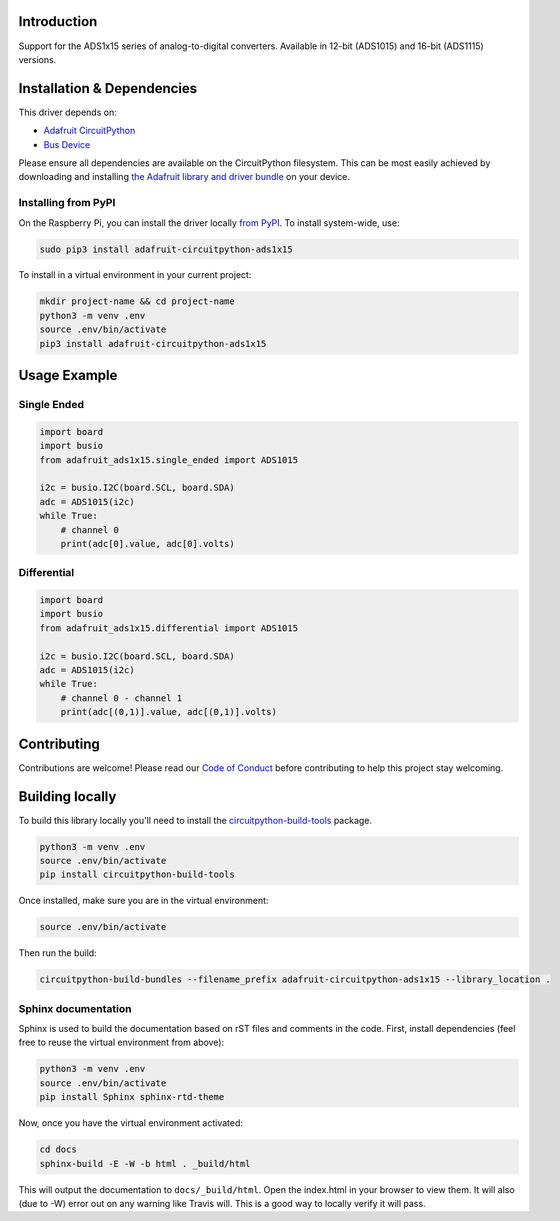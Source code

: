 Introduction
============

.. image:: https://readthedocs.org/projects/adafruit-circuitpython-ads1x15/badge/?version=latest
    :target: https://circuitpython.readthedocs.io/projects/ads1x15/en/latest/
    :alt: Documentation Status

.. image :: https://img.shields.io/discord/327254708534116352.svg
    :target: https://adafru.it/discord
    :alt: Discord

.. image:: https://travis-ci.org/adafruit/Adafruit_CircuitPython_ADS1x15.svg?branch=master
    :target: https://travis-ci.org/adafruit/Adafruit_CircuitPython_ADS1x15
    :alt: Build Status

Support for the ADS1x15 series of analog-to-digital converters. Available in 12-bit (ADS1015)
and 16-bit (ADS1115) versions.

Installation & Dependencies
===========================

This driver depends on:

* `Adafruit CircuitPython <https://github.com/adafruit/circuitpython>`_
* `Bus Device <https://github.com/adafruit/Adafruit_CircuitPython_BusDevice>`_

Please ensure all dependencies are available on the CircuitPython filesystem.
This can be most easily achieved by downloading and installing
`the Adafruit library and driver bundle <https://github.com/adafruit/Adafruit_CircuitPython_Bundle>`_ on
your device.

Installing from PyPI
--------------------

On the Raspberry Pi, you can install the driver locally
`from PyPI <https://pypi.org/project/adafruit-circuitpython-ads1x15/>`_.  To
install system-wide, use:

.. code-block:: shell

    sudo pip3 install adafruit-circuitpython-ads1x15

To install in a virtual environment in your current project:

.. code-block:: shell

    mkdir project-name && cd project-name
    python3 -m venv .env
    source .env/bin/activate
    pip3 install adafruit-circuitpython-ads1x15

Usage Example
=============

Single Ended
------------

.. code-block:: python

  import board
  import busio
  from adafruit_ads1x15.single_ended import ADS1015

  i2c = busio.I2C(board.SCL, board.SDA)
  adc = ADS1015(i2c)
  while True:
      # channel 0
      print(adc[0].value, adc[0].volts)

Differential
------------

.. code-block:: python

  import board
  import busio
  from adafruit_ads1x15.differential import ADS1015

  i2c = busio.I2C(board.SCL, board.SDA)
  adc = ADS1015(i2c)
  while True:
      # channel 0 - channel 1
      print(adc[(0,1)].value, adc[(0,1)].volts)


Contributing
============

Contributions are welcome! Please read our `Code of Conduct
<https://github.com/adafruit/Adafruit_CircuitPython_CircuitPython_ADS1x15/blob/master/CODE_OF_CONDUCT.md>`_
before contributing to help this project stay welcoming.

Building locally
================

To build this library locally you'll need to install the
`circuitpython-build-tools <https://github.com/adafruit/circuitpython-build-tools>`_ package.

.. code-block:: shell

    python3 -m venv .env
    source .env/bin/activate
    pip install circuitpython-build-tools

Once installed, make sure you are in the virtual environment:

.. code-block:: shell

    source .env/bin/activate

Then run the build:

.. code-block:: shell

    circuitpython-build-bundles --filename_prefix adafruit-circuitpython-ads1x15 --library_location .

Sphinx documentation
--------------------

Sphinx is used to build the documentation based on rST files and comments in the code. First,
install dependencies (feel free to reuse the virtual environment from above):

.. code-block:: shell

    python3 -m venv .env
    source .env/bin/activate
    pip install Sphinx sphinx-rtd-theme

Now, once you have the virtual environment activated:

.. code-block:: shell

    cd docs
    sphinx-build -E -W -b html . _build/html

This will output the documentation to ``docs/_build/html``. Open the index.html in your browser to
view them. It will also (due to -W) error out on any warning like Travis will. This is a good way to
locally verify it will pass.
